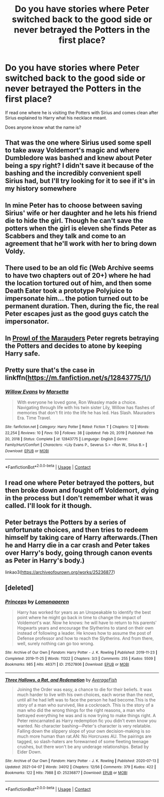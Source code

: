 #+TITLE: Do you have stories where Peter switched back to the good side or never betrayed the Potters in the first place?

* Do you have stories where Peter switched back to the good side or never betrayed the Potters in the first place?
:PROPERTIES:
:Author: RinSakami
:Score: 4
:DateUnix: 1618643926.0
:DateShort: 2021-Apr-17
:FlairText: Request
:END:
If read one where he is visiting the Potters with Sirius and comes clean after Sirius explained to Harry what his necklace meant.

Does anyone know what the name is?


** That was the one where Sirius used some spell to take away Voldemort's magic and where Dumbledore was bashed and knew about Peter being a spy right? I didn't save it because of the bashing and the incredibly convenient spell Sirius had, but I'll try looking for it to see if it's in my history somewhere
:PROPERTIES:
:Author: redpxtato
:Score: 2
:DateUnix: 1618647030.0
:DateShort: 2021-Apr-17
:END:


** In mine Peter has to choose between saving Sirius' wife or her daughter and he lets his friend die to hide the girl. Though he can't save the potters when the girl is eleven she finds Peter as Scabbers and they talk and come to an agreement that he'll work with her to bring down Voldy.
:PROPERTIES:
:Author: blankitdblankityboom
:Score: 2
:DateUnix: 1618647449.0
:DateShort: 2021-Apr-17
:END:


** There used to be an old fic (Web Archive seems to have two chapters out of 20+) where he had the location tortured out of him, and then some Death Eater took a prototype Polyjuice to impersonate him... the potion turned out to be permanent duration. Then, during the fic, the real Peter escapes just as the good guys catch the impersonator.
:PROPERTIES:
:Author: Omeganian
:Score: 2
:DateUnix: 1618647777.0
:DateShort: 2021-Apr-17
:END:


** In [[https://archiveofourown.org/series/1926973][Prowl of the Marauders]] Peter regrets betraying the Potters and decides to atone by keeping Harry safe.
:PROPERTIES:
:Author: Key-Leopard-3618
:Score: 2
:DateUnix: 1618659772.0
:DateShort: 2021-Apr-17
:END:


** Pretty sure that's the case in linkffn([[https://m.fanfiction.net/s/12843775/1/]])
:PROPERTIES:
:Author: karigan_g
:Score: 1
:DateUnix: 1618645666.0
:DateShort: 2021-Apr-17
:END:

*** [[https://www.fanfiction.net/s/12843775/1/][*/Willow Evans/*]] by [[https://www.fanfiction.net/u/3463284/Marsetta][/Marsetta/]]

#+begin_quote
  With everyone he loved gone, Ron Weasley made a choice. Navigating through life with his twin sister Lily, Willow has flashes of memories that don't fit into the life he has led. Has Slash. Mauraders Era. Time Travel.
#+end_quote

^{/Site/:} ^{fanfiction.net} ^{*|*} ^{/Category/:} ^{Harry} ^{Potter} ^{*|*} ^{/Rated/:} ^{Fiction} ^{T} ^{*|*} ^{/Chapters/:} ^{12} ^{*|*} ^{/Words/:} ^{22,254} ^{*|*} ^{/Reviews/:} ^{10} ^{*|*} ^{/Favs/:} ^{50} ^{*|*} ^{/Follows/:} ^{38} ^{*|*} ^{/Updated/:} ^{Feb} ^{20,} ^{2019} ^{*|*} ^{/Published/:} ^{Feb} ^{20,} ^{2018} ^{*|*} ^{/Status/:} ^{Complete} ^{*|*} ^{/id/:} ^{12843775} ^{*|*} ^{/Language/:} ^{English} ^{*|*} ^{/Genre/:} ^{Family/Hurt/Comfort} ^{*|*} ^{/Characters/:} ^{<Lily} ^{Evans} ^{P.,} ^{Severus} ^{S.>} ^{<Ron} ^{W.,} ^{Sirius} ^{B.>} ^{*|*} ^{/Download/:} ^{[[http://www.ff2ebook.com/old/ffn-bot/index.php?id=12843775&source=ff&filetype=epub][EPUB]]} ^{or} ^{[[http://www.ff2ebook.com/old/ffn-bot/index.php?id=12843775&source=ff&filetype=mobi][MOBI]]}

--------------

*FanfictionBot*^{2.0.0-beta} | [[https://github.com/FanfictionBot/reddit-ffn-bot/wiki/Usage][Usage]] | [[https://www.reddit.com/message/compose?to=tusing][Contact]]
:PROPERTIES:
:Author: FanfictionBot
:Score: 0
:DateUnix: 1618645686.0
:DateShort: 2021-Apr-17
:END:


** I read one where Peter betrayed the potters, but then broke down and fought off Voldemort, dying in the process but I don't remember what it was called. I'll look for it though.
:PROPERTIES:
:Author: Digitiss
:Score: 1
:DateUnix: 1618704526.0
:DateShort: 2021-Apr-18
:END:


** Peter betrays the Potters by a series of unfortunate choices, and then tries to redeem himself by taking care of Harry afterwards.(Then he and Harry die in a car crash and Peter takes over Harry's body, going through canon events as Peter in Harry's body.)

linkao3([[https://archiveofourown.org/works/25236877]])
:PROPERTIES:
:Author: Jamie_Karell
:Score: 1
:DateUnix: 1622261731.0
:DateShort: 2021-May-29
:END:


** [deleted]
:PROPERTIES:
:Score: -1
:DateUnix: 1618673450.0
:DateShort: 2021-Apr-17
:END:

*** [[https://archiveofourown.org/works/21527806][*/Princeps/*]] by [[https://www.archiveofourown.org/users/Lomonaaeren/pseuds/Lomonaaeren][/Lomonaaeren/]]

#+begin_quote
  Harry has worked for years as an Unspeakable to identify the best point where he might go back in time to change the impact of Voldemort's war. Now he knows: he will have to return to his parents' Hogwarts years and encourage the Slytherins to stand on their own instead of following a leader. He knows how to assume the post of Defense professor and how to reach the Slytherins. And from there, well, surely nothing can go too wrong.
#+end_quote

^{/Site/:} ^{Archive} ^{of} ^{Our} ^{Own} ^{*|*} ^{/Fandom/:} ^{Harry} ^{Potter} ^{-} ^{J.} ^{K.} ^{Rowling} ^{*|*} ^{/Published/:} ^{2019-11-23} ^{*|*} ^{/Completed/:} ^{2019-11-25} ^{*|*} ^{/Words/:} ^{11322} ^{*|*} ^{/Chapters/:} ^{3/3} ^{*|*} ^{/Comments/:} ^{255} ^{*|*} ^{/Kudos/:} ^{5509} ^{*|*} ^{/Bookmarks/:} ^{985} ^{*|*} ^{/Hits/:} ^{46371} ^{*|*} ^{/ID/:} ^{21527806} ^{*|*} ^{/Download/:} ^{[[https://archiveofourown.org/downloads/21527806/Princeps.epub?updated_at=1617858337][EPUB]]} ^{or} ^{[[https://archiveofourown.org/downloads/21527806/Princeps.mobi?updated_at=1617858337][MOBI]]}

--------------

[[https://archiveofourown.org/works/25236877][*/Three Hallows, a Rat, and Redemption/*]] by [[https://www.archiveofourown.org/users/AverageFish/pseuds/AverageFish][/AverageFish/]]

#+begin_quote
  Joining the Order was easy, a chance to die for their beliefs. It was much harder to live with his own choices, each worse than the next, until all he had left was to face the person he had become.This is the story of a man who survived, like a cockroach. This is the story of a man who did the wrong things for the right reasons, a man who betrayed everything he was and is now trying to make things right. A Peter reincarnated as Harry redemption fic you didn't even know you wanted. No character bashing---Peter's character is very relatable. Falling down the slippery slope of your own decision-making is so much more human than rat.AN: No Horcruxes AU. The pairings are tagged, so slash-haters are forewarned of some fleeting teenage crushes, but there won't be any underage relationships. Betad by Eider Down.
#+end_quote

^{/Site/:} ^{Archive} ^{of} ^{Our} ^{Own} ^{*|*} ^{/Fandom/:} ^{Harry} ^{Potter} ^{-} ^{J.} ^{K.} ^{Rowling} ^{*|*} ^{/Published/:} ^{2020-07-13} ^{*|*} ^{/Updated/:} ^{2021-04-07} ^{*|*} ^{/Words/:} ^{34012} ^{*|*} ^{/Chapters/:} ^{12/56} ^{*|*} ^{/Comments/:} ^{379} ^{*|*} ^{/Kudos/:} ^{422} ^{*|*} ^{/Bookmarks/:} ^{122} ^{*|*} ^{/Hits/:} ^{7988} ^{*|*} ^{/ID/:} ^{25236877} ^{*|*} ^{/Download/:} ^{[[https://archiveofourown.org/downloads/25236877/Three%20Hallows%20a%20Rat%20and.epub?updated_at=1617768939][EPUB]]} ^{or} ^{[[https://archiveofourown.org/downloads/25236877/Three%20Hallows%20a%20Rat%20and.mobi?updated_at=1617768939][MOBI]]}

--------------

*FanfictionBot*^{2.0.0-beta} | [[https://github.com/FanfictionBot/reddit-ffn-bot/wiki/Usage][Usage]] | [[https://www.reddit.com/message/compose?to=tusing][Contact]]
:PROPERTIES:
:Author: FanfictionBot
:Score: 2
:DateUnix: 1618673468.0
:DateShort: 2021-Apr-17
:END:
